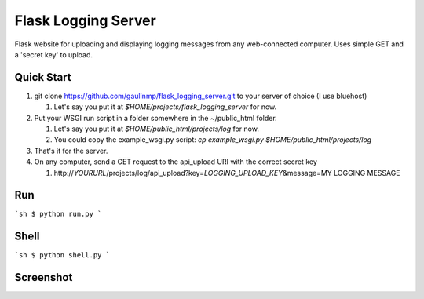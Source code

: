 ================================
Flask Logging Server
================================

Flask website for uploading and displaying logging messages from any web-connected computer.
Uses simple GET and a 'secret key' to upload.

Quick Start
------------
#) git clone https://github.com/gaulinmp/flask_logging_server.git to your server of choice (I use bluehost)
   
   #) Let's say you put it at `$HOME/projects/flask_logging_server` for now.

#) Put your WSGI run script in a folder somewhere in the ~/public_html folder.
   
   #) Let's say you put it at `$HOME/public_html/projects/log` for now.
   
   #) You could copy the example_wsgi.py script: `cp example_wsgi.py $HOME/public_html/projects/log`

#) That's it for the server.

#) On any computer, send a GET request to the api_upload URI with the correct secret key

   #) http\:\/\/*YOURURL*/projects/log/api_upload?key\=\ *LOGGING_UPLOAD_KEY*\ &message=MY LOGGING MESSAGE


Run
----------------
```sh
$ python run.py
```

Shell
-----------------
```sh
$ python shell.py
```

Screenshot
-----------------

.. image:: https://raw.githubusercontent.com/gaulinmp/flask_logging_server/master/home.png
   :scale: 25 %
   :alt: Plain bootstrap white theme.
   :align: center
